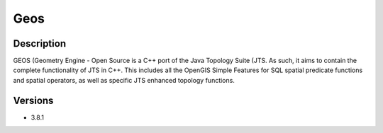 .. _backbone-label:

Geos
==============================

Description
~~~~~~~~
GEOS (Geometry Engine - Open Source is a C++ port of the Java Topology Suite (JTS. As such, it aims to contain the complete functionality of JTS in C++. This includes all the OpenGIS Simple Features for SQL spatial predicate functions and spatial operators, as well as specific JTS enhanced topology functions.

Versions
~~~~~~~~
- 3.8.1


